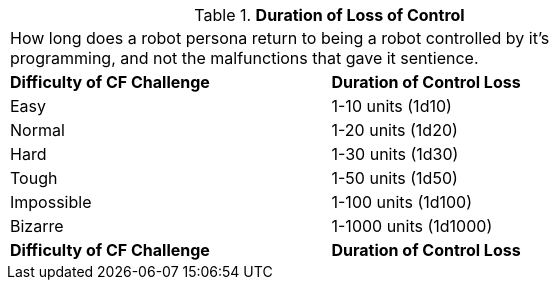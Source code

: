 // Table 16.3 Duration of Loss of Control
.*Duration of Loss of Control*
[width="75%",cols="2*^",frame="all", stripes="even"]
|===
2+<|How long does a robot persona return to being a robot controlled by it's programming, and not the malfunctions that gave it sentience. 
s|Difficulty of CF Challenge
s|Duration of Control Loss

|Easy
|1-10 units (1d10)

|Normal
|1-20 units (1d20)

|Hard
|1-30 units (1d30)

|Tough
|1-50 units (1d50)

|Impossible
|1-100 units (1d100)

|Bizarre
|1-1000 units (1d1000)

s|Difficulty of CF Challenge
s|Duration of Control Loss


|===
